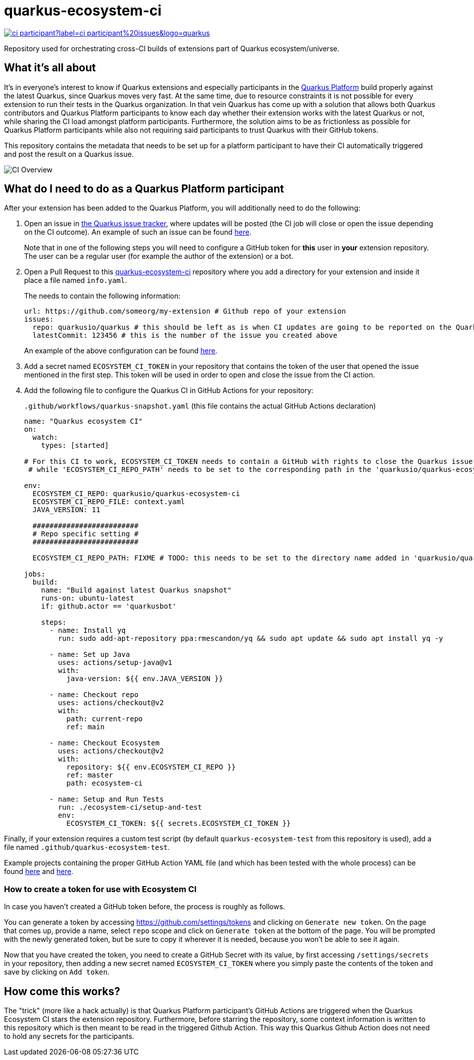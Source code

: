 = quarkus-ecosystem-ci
:plantuml: http://www.plantuml.com/plantuml/proxy?cache=no&src=https://raw.githubusercontent.com/quarkusio/quarkus-ecosystem-ci/master/

image:https://img.shields.io/github/issues/quarkusio/quarkus/triage/ci-participant?label=ci-participant%20issues&logo=quarkus[link=https://github.com/quarkusio/quarkus/labels/triage%2Fci-participant]

Repository used for orchestrating cross-CI builds of extensions part of Quarkus ecosystem/universe.

== What it's all about

It's in everyone's interest to know if Quarkus extensions and especially participants in the https://github.com/quarkusio/quarkus-platform[Quarkus Platform] build properly
against the latest Quarkus, since Quarkus moves very fast.
At the same time, due to resource constraints it is not possible for every extension to run their tests in the Quarkus organization.
In that vein Quarkus has come up with a solution that allows both Quarkus contributors and Quarkus Platform participants to know each day whether their extension
works with the latest Quarkus or not, while sharing the CI load amongst platform participants.
Furthermore, the solution aims to be as frictionless as possible for Quarkus Platform participants while also not requiring said participants to trust
Quarkus with their GitHub tokens.

This repository contains the metadata that needs to be set up for a platform participant to have their CI automatically triggered and post the result on a Quarkus issue.

image::{plantuml}/ci-overview.puml[CI Overview]

== What do I need to do as a Quarkus Platform participant

After your extension has been added to the Quarkus Platform, you will additionally need to do the following:

1. Open an issue in https://github.com/quarkusio/quarkus/issues[the Quarkus issue tracker], where updates will be posted (the CI job will close or open the issue depending on the CI outcome).
An example of such an issue can be found https://github.com/quarkusio/quarkus/issues/8593[here].
+
Note that in one of the following steps you will need to configure a GitHub token for **this** user in **your** extension repository.
The user can be a regular user (for example the author of the extension) or a bot.

2. Open a Pull Request to this https://github.com/quarkusio/quarkus-ecosystem-ci[quarkus-ecosystem-ci] repository where you add a directory for your extension and inside it place a file named `info.yaml`.
+
The needs to contain the following information:
+
[source,yaml]
----
url: https://github.com/someorg/my-extension # Github repo of your extension
issues:
  repo: quarkusio/quarkus # this should be left as is when CI updates are going to be reported on the Quarkus repository
  latestCommit: 123456 # this is the number of the issue you created above
----
+
An example of the above configuration can be found https://github.com/quarkusio/quarkus-ecosystem-ci/blob/419a6c18312ac26ab0213ae1bf0ee6d38a550f4e/qpid/info.yaml[here].

3. Add a secret named `ECOSYSTEM_CI_TOKEN` in your repository that contains the token of the user that opened the issue mentioned in the first step. This token will be used
in order to open and close the issue from the CI action.

4. Add the following file to configure the Quarkus CI in GitHub Actions for your repository:
+
`.github/workflows/quarkus-snapshot.yaml` (this file contains the actual GitHub Actions declaration)
+
[source,yaml]
----
name: "Quarkus ecosystem CI"
on:
  watch:
    types: [started]

# For this CI to work, ECOSYSTEM_CI_TOKEN needs to contain a GitHub with rights to close the Quarkus issue that the user/bot has opened,
 # while 'ECOSYSTEM_CI_REPO_PATH' needs to be set to the corresponding path in the 'quarkusio/quarkus-ecosystem-ci' repository

env:
  ECOSYSTEM_CI_REPO: quarkusio/quarkus-ecosystem-ci
  ECOSYSTEM_CI_REPO_FILE: context.yaml
  JAVA_VERSION: 11

  #########################
  # Repo specific setting #
  #########################

  ECOSYSTEM_CI_REPO_PATH: FIXME # TODO: this needs to be set to the directory name added in 'quarkusio/quarkus-ecosystem-ci'

jobs:
  build:
    name: "Build against latest Quarkus snapshot"
    runs-on: ubuntu-latest
    if: github.actor == 'quarkusbot'

    steps:
      - name: Install yq
        run: sudo add-apt-repository ppa:rmescandon/yq && sudo apt update && sudo apt install yq -y

      - name: Set up Java
        uses: actions/setup-java@v1
        with:
          java-version: ${{ env.JAVA_VERSION }}

      - name: Checkout repo
        uses: actions/checkout@v2
        with:
          path: current-repo
          ref: main

      - name: Checkout Ecosystem
        uses: actions/checkout@v2
        with:
          repository: ${{ env.ECOSYSTEM_CI_REPO }}
          ref: master
          path: ecosystem-ci

      - name: Setup and Run Tests
        run: ./ecosystem-ci/setup-and-test
        env:
          ECOSYSTEM_CI_TOKEN: ${{ secrets.ECOSYSTEM_CI_TOKEN }}
----

Finally, if your extension requires a custom test script (by default `quarkus-ecosystem-test` from this repository is used), add a file named `.github/quarkus-ecosystem-test`.

Example projects containing the proper GitHub Action YAML file (and which has been tested with the whole process) can be found https://github.com/geoand/quarkus-qpid-jms/blob/51a03f41c38ea43dedf05c25e2277dbf99d88d50/.github[here] and https://github.com/quarkusio/quarkus-platform/tree/main/.github[here].

=== How to create a token for use with Ecosystem CI

In case you haven't created a GitHub token before, the process is roughly as follows.

You can generate a token by accessing https://github.com/settings/tokens and clicking on `Generate new token`. On the page that comes up,
provide a name,  select `repo` scope and click on `Generate token` at the bottom of the page. You will be prompted with the newly generated token, but be sure to copy it wherever
it is needed, because you won't be able to see it again.

Now that you have created the token, you need to create a GitHub Secret with its value, by first accessing `/settings/secrets` in your repository, then adding a new secret named `ECOSYSTEM_CI_TOKEN`
where you simply paste the contents of the token and save by clicking on `Add token`.

== How come this works?

The "trick" (more like a hack actually) is that Quarkus Platform participant's GitHub Actions are triggered when the Quarkus Ecosystem CI stars the extension repository.
Furthermore, before starring the repository, some context information is written to this repository which is then meant to be read in the triggered Github Action.
This way this Quarkus Github Action does not need to hold any secrets for the participants.
